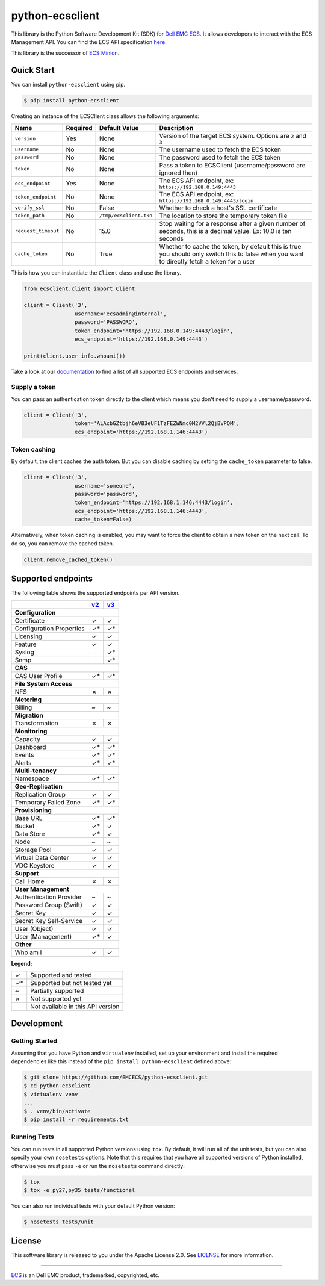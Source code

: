 ================
python-ecsclient
================

|Build_Status| |Docs| |Python| |Version| |Coverage|

This library is the Python Software Development Kit (SDK) for `Dell EMC ECS
<https://www.emc.com/en-us/storage/ecs/index.htm>`_.
It allows developers to interact with the ECS Management API. You can find
the ECS API specification `here <https://www.emc.com/techpubs/api/ecs/v3-0-0-0/index.htm>`_.

This library is the successor of `ECS Minion
<https://github.com/chadlung/ecsminion>`_.


.. |Build_Status| image:: https://travis-ci.org/EMCECS/python-ecsclient.svg?branch=master
    :target: https://travis-ci.org/EMCECS/python-ecsclient
    :alt: Build Status
.. |Docs| image:: https://readthedocs.org/projects/python-ecsclient/badge/?version=latest&style=flat
    :target: https://python-ecsclient.readthedocs.io/en/latest/
    :alt: Read the docs
.. |Version| image:: https://img.shields.io/pypi/v/python-ecsclient.svg
    :target: https://pypi.python.org/pypi/python-ecsclient/
    :alt: Version
.. |Python| image:: https://img.shields.io/pypi/pyversions/python-ecsclient.svg
    :target: https://pypi.python.org/pypi/python-ecsclient/
    :alt: Python Versions
.. |Coverage| image:: https://coveralls.io/repos/github/EMCECS/python-ecsclient/badge.svg?branch=master
    :target: https://coveralls.io/github/EMCECS/python-ecsclient?branch=master
    :alt: Coverage
.. |License| image:: http://img.shields.io/pypi/l/python-ecsclient.svg?style=flat
    :target: https://github.com/EMCECS/python-ecsclient/blob/master/LICENSE
    :alt: License
.. _`documentation`: https://python-ecsclient.readthedocs.io/en/latest/
.. _`v2`: https://www.emc.com/techpubs/api/ecs/v2-2-1-0/index.htm
.. _`v3`: https://www.emc.com/techpubs/api/ecs/v3-0-0-0/index.htm

Quick Start
-----------

You can install ``python-ecsclient`` using pip.

.. code-block:: sh

    $ pip install python-ecsclient

Creating an instance of the ECSClient class allows the following
arguments:

+-----------------------+------------+------------------------+-----------------------------------------------------------------------------------------------------------------------------------------------+
| Name                  | Required   | Default Value          | Description                                                                                                                                   |
+=======================+============+========================+===============================================================================================================================================+
| ``version``           | Yes        | None                   | Version of the target ECS system. Options are ``2`` and ``3``                                                                                 |
+-----------------------+------------+------------------------+-----------------------------------------------------------------------------------------------------------------------------------------------+
| ``username``          | No         | None                   | The username used to fetch the ECS token                                                                                                      |
+-----------------------+------------+------------------------+-----------------------------------------------------------------------------------------------------------------------------------------------+
| ``password``          | No         | None                   | The password used to fetch the ECS token                                                                                                      |
+-----------------------+------------+------------------------+-----------------------------------------------------------------------------------------------------------------------------------------------+
| ``token``             | No         | None                   | Pass a token to ECSClient (username/password are ignored then)                                                                                |
+-----------------------+------------+------------------------+-----------------------------------------------------------------------------------------------------------------------------------------------+
| ``ecs_endpoint``      | Yes        | None                   | The ECS API endpoint, ex: ``https://192.168.0.149:4443``                                                                                      |
+-----------------------+------------+------------------------+-----------------------------------------------------------------------------------------------------------------------------------------------+
| ``token_endpoint``    | No         | None                   | The ECS API endpoint, ex: ``https://192.168.0.149:4443/login``                                                                                |
+-----------------------+------------+------------------------+-----------------------------------------------------------------------------------------------------------------------------------------------+
| ``verify_ssl``        | No         | False                  | Whether to check a host's SSL certificate                                                                                                     |
+-----------------------+------------+------------------------+-----------------------------------------------------------------------------------------------------------------------------------------------+
| ``token_path``        | No         | ``/tmp/ecsclient.tkn`` | The location to store the temporary token file                                                                                                |
+-----------------------+------------+------------------------+-----------------------------------------------------------------------------------------------------------------------------------------------+
| ``request_timeout``   | No         | 15.0                   | Stop waiting for a response after a given number of seconds, this is a decimal value. Ex: 10.0 is ten seconds                                 |
+-----------------------+------------+------------------------+-----------------------------------------------------------------------------------------------------------------------------------------------+
| ``cache_token``       | No         | True                   | Whether to cache the token, by default this is true you should only switch this to false when you want to directly fetch a token for a user   |
+-----------------------+------------+------------------------+-----------------------------------------------------------------------------------------------------------------------------------------------+

This is how you can instantiate the ``Client`` class and use the library.

.. code-block:: python

    from ecsclient.client import Client

    client = Client('3',
                    username='ecsadmin@internal',
                    password='PASSWORD',
                    token_endpoint='https://192.168.0.149:4443/login',
                    ecs_endpoint='https://192.168.0.149:4443')

    print(client.user_info.whoami())

Take a look at our `documentation`_ to find a list of all supported ECS endpoints and services.

Supply a token
~~~~~~~~~~~~~~
You can pass an authentication token directly to the client which means you
don't need to supply a username/password.

.. code-block:: python

    client = Client('3',
                    token='ALAcbGZtbjh6eVB3eUF1TzFEZWNmc0M2VVl2QjBVPQM',
                    ecs_endpoint='https://192.168.1.146:4443')


Token caching
~~~~~~~~~~~~~
By default, the client caches the auth token. But you can disable caching
by setting the ``cache_token`` parameter to false.

.. code-block:: python

    client = Client('3',
                    username='someone',
                    password='password',
                    token_endpoint='https://192.168.1.146:4443/login',
                    ecs_endpoint='https://192.168.1.146:4443',
                    cache_token=False)

Alternatively, when token caching is enabled, you may want to force the client
to obtain a new token on the next call. To do so, you can remove the cached token.

.. code-block:: python

    client.remove_cached_token()


Supported endpoints
-------------------

The following table shows the supported endpoints per API version.

+--------------------------+---------+---------+
|                          |  `v2`_  |  `v3`_  |
+==========================+=========+=========+
| **Configuration**                            |
+--------------------------+---------+---------+
| Certificate              |    ✓    |    ✓    |
+--------------------------+---------+---------+
| Configuration Properties |    ✓*   |    ✓*   |
+--------------------------+---------+---------+
| Licensing                |    ✓    |    ✓    |
+--------------------------+---------+---------+
| Feature                  |    ✓    |    ✓    |
+--------------------------+---------+---------+
| Syslog                   |         |    ✓*   |
+--------------------------+---------+---------+
| Snmp                     |         |    ✓*   |
+--------------------------+---------+---------+
| **CAS**                                      |
+--------------------------+---------+---------+
| CAS User Profile         |    ✓*   |    ✓*   |
+--------------------------+---------+---------+
| **File System Access**                       |
+--------------------------+---------+---------+
| NFS                      |    ✗    |    ✗    |
+--------------------------+---------+---------+
| **Metering**                                 |
+--------------------------+---------+---------+
| Billing                  |    ~    |    ~    |
+--------------------------+---------+---------+
| **Migration**                                |
+--------------------------+---------+---------+
| Transformation           |    ✗    |    ✗    |
+--------------------------+---------+---------+
| **Monitoring**                               |
+--------------------------+---------+---------+
| Capacity                 |    ✓    |    ✓    |
+--------------------------+---------+---------+
| Dashboard                |    ✓*   |    ✓*   |
+--------------------------+---------+---------+
| Events                   |    ✓*   |    ✓*   |
+--------------------------+---------+---------+
| Alerts                   |    ✓*   |    ✓*   |
+--------------------------+---------+---------+
| **Multi-tenancy**                            |
+--------------------------+---------+---------+
| Namespace                |    ✓*   |    ✓*   |
+--------------------------+---------+---------+
| **Geo-Replication**                          |
+--------------------------+---------+---------+
| Replication Group        |    ✓    |    ✓    |
+--------------------------+---------+---------+
| Temporary Failed Zone    |    ✓*   |    ✓*   |
+--------------------------+---------+---------+
| **Provisioning**                             |
+--------------------------+---------+---------+
| Base URL                 |    ✓*   |    ✓*   |
+--------------------------+---------+---------+
| Bucket                   |    ✓*   |    ✓    |
+--------------------------+---------+---------+
| Data Store               |    ✓*   |    ✓    |
+--------------------------+---------+---------+
| Node                     |    ~    |    ~    |
+--------------------------+---------+---------+
| Storage Pool             |    ✓    |    ✓    |
+--------------------------+---------+---------+
| Virtual Data Center      |    ✓    |    ✓    |
+--------------------------+---------+---------+
| VDC Keystore             |    ✓    |    ✓    |
+--------------------------+---------+---------+
| **Support**                                  |
+--------------------------+---------+---------+
| Call Home                |    ✗    |    ✗    |
+--------------------------+---------+---------+
| **User Management**                          |
+--------------------------+---------+---------+
| Authentication Provider  |    ~    |    ~    |
+--------------------------+---------+---------+
| Password Group (Swift)   |    ✓    |    ✓    |
+--------------------------+---------+---------+
| Secret Key               |    ✓    |    ✓    |
+--------------------------+---------+---------+
| Secret Key Self-Service  |    ✓    |    ✓    |
+--------------------------+---------+---------+
| User (Object)            |    ✓    |    ✓    |
+--------------------------+---------+---------+
| User (Management)        |    ✓*   |    ✓    |
+--------------------------+---------+---------+
| **Other**                                    |
+--------------------------+---------+---------+
| Who am I                 |    ✓    |    ✓    |
+--------------------------+---------+---------+

**Legend:**

+-------+-------------------------------------+
|   ✓   | Supported and tested                |
+-------+-------------------------------------+
|   ✓*  | Supported but not tested yet        |
+-------+-------------------------------------+
|   ~   | Partially supported                 |
+-------+-------------------------------------+
|   ✗   | Not supported yet                   |
+-------+-------------------------------------+
|       | Not available in this API version   |
+-------+-------------------------------------+

Development
-----------

Getting Started
~~~~~~~~~~~~~~~
Assuming that you have Python and ``virtualenv`` installed, set up your
environment and install the required dependencies like this instead of
the ``pip install python-ecsclient`` defined above:

.. code-block:: sh

    $ git clone https://github.com/EMCECS/python-ecsclient.git
    $ cd python-ecsclient
    $ virtualenv venv
    ...
    $ . venv/bin/activate
    $ pip install -r requirements.txt

Running Tests
~~~~~~~~~~~~~
You can run tests in all supported Python versions using ``tox``. By default,
it will run all of the unit tests, but you can also specify your own
``nosetests`` options. Note that this requires that you have all supported
versions of Python installed, otherwise you must pass ``-e`` or run the
``nosetests`` command directly:

.. code-block:: sh

    $ tox
    $ tox -e py27,py35 tests/functional

You can also run individual tests with your default Python version:

.. code-block:: sh

    $ nosetests tests/unit

License
-------

This software library is released to you under the Apache License 2.0. See
`LICENSE <https://github.com/EMCECS/python-ecsclient/blob/master/LICENSE>`__
for more information.

----------

`ECS <https://www.emc.com>`__ is an Dell EMC product,
trademarked, copyrighted, etc.
